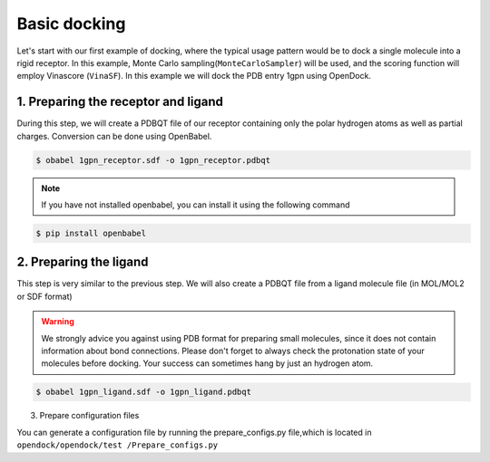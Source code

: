 .. _basic_docking:

Basic docking
=============

Let's start with our first example of docking, where the typical usage pattern would be to dock a single molecule into a rigid receptor.
In this example, Monte Carlo sampling(``MonteCarloSampler``) will be used, and the scoring function will employ Vinascore (``VinaSF``).
In this example we will dock the PDB entry 1gpn using OpenDock.

1. Preparing the receptor and ligand
-------------------------

During this step, we will create a PDBQT file of our receptor containing only the polar hydrogen atoms as well as partial charges.
Conversion can be done using OpenBabel.

.. code-block:: bash

    $ obabel 1gpn_receptor.sdf -o 1gpn_receptor.pdbqt

.. note::

    If you have not installed openbabel, you can install it using the following command

.. code-block:: bash
    
    $ pip install openbabel

2. Preparing the ligand
-----------------------

This step is very similar to the previous step. We will also create a PDBQT file from a ligand molecule file (in MOL/MOL2 or SDF format)

.. warning::
  
  We strongly advice you against using PDB format for preparing small molecules, since it does not contain information about bond connections. 
  Please don't forget to always check the protonation state of your molecules before docking. Your success can sometimes hang by just an hydrogen atom.

.. code-block:: bash

    $ obabel 1gpn_ligand.sdf -o 1gpn_ligand.pdbqt

3. Prepare configuration files

You can generate a configuration file by running the prepare_configs.py file,which is located in ``opendock/opendock/test
/Prepare_configs.py``
